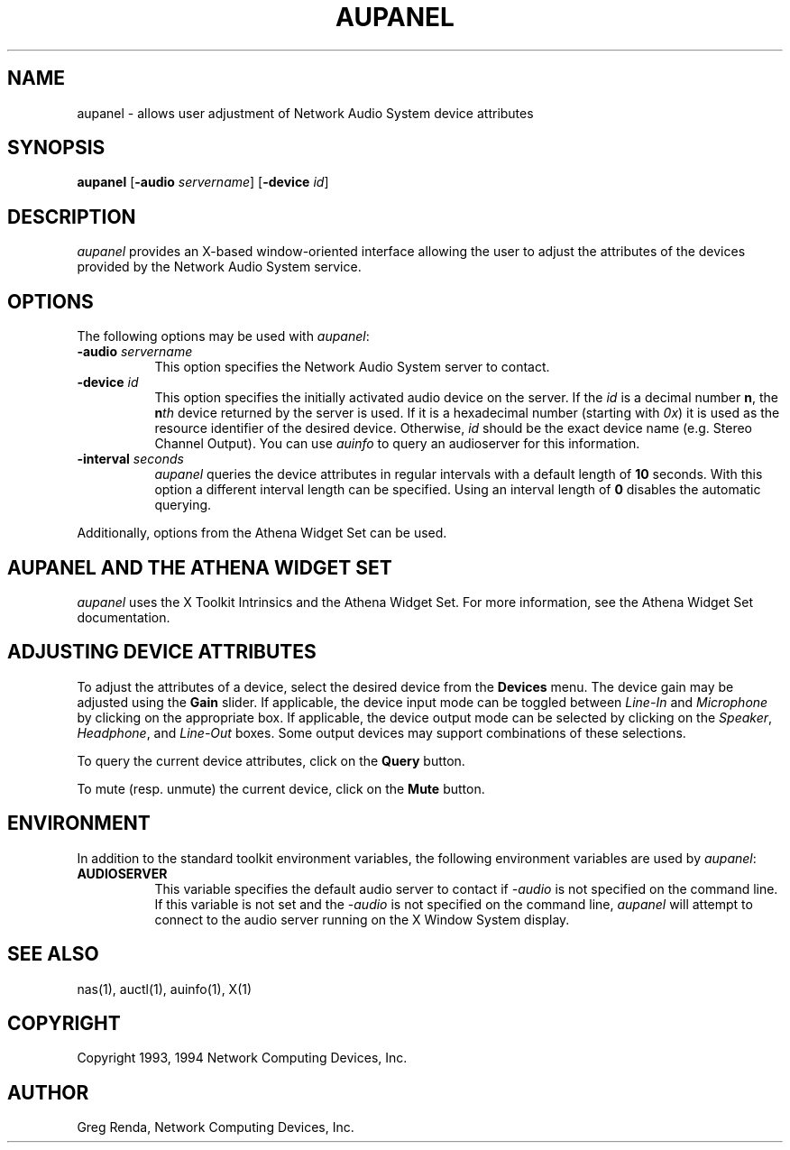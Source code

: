 .\" $NCDId: @(#)aupanel.man,v 1.7 1994/08/10 18:39:02 greg Exp $
.TH AUPANEL 1 "" ""
.SH NAME
aupanel \- allows user adjustment of Network Audio System device attributes
.IX aupanel#(1) "" "\fLaupanel\fP(1)"
.SH SYNOPSIS
\fBaupanel\fP [\fB\-audio\fP \fIservername\fP] [\fB\-device\fP \fIid\fP]
.SH DESCRIPTION
\fIaupanel\fP provides an X-based window-oriented interface allowing the user
to adjust the attributes of the devices provided by the Network Audio System service.
.SH OPTIONS
The following options may be used with \fIaupanel\fP:
.TP 8
.BI "\-audio " servername
This option specifies the Network Audio System server to contact.
.TP 8
.BI "\-device " id
This option specifies the initially activated audio device on the server.
If the \fIid\fP is a decimal number \fBn\fP, the \fBn\fP\fIth\fP device returned
by the server is used. If it is a hexadecimal number (starting with \fI0x\fP)
it is used as the resource identifier of the desired device. Otherwise,
\fIid\fP should be the exact device name (e.g. Stereo Channel Output).
You can use \fIauinfo\fP to query an audioserver for this information.
.TP 8
.BI "\-interval " seconds
\fIaupanel\fP queries the device attributes in regular intervals with a default
length of \fB10\fP seconds. With this option a different interval length can be
specified. Using an interval length of \fB0\fP disables the automatic querying.
.PP
Additionally, options from the Athena Widget Set can be used.
.SH AUPANEL AND THE ATHENA WIDGET SET
\fIaupanel\fP uses the X Toolkit Intrinsics and the Athena Widget Set.
For more information, see the Athena Widget Set documentation.
.SH ADJUSTING DEVICE ATTRIBUTES
To adjust the attributes of a device, select the desired device from
the \fBDevices\fP menu.  The device gain may be adjusted using the
\fBGain\fP slider.  If applicable, the device input mode can be
toggled between \fILine\-In\fP and \fIMicrophone\fP by clicking on the
appropriate box.  If applicable, the device output mode can be
selected by clicking on the \fISpeaker\fP, \fIHeadphone\fP, and
\fILine\-Out\fP boxes.  Some output devices may support combinations of
these selections.
.PP
To query the current device attributes, click on the \fBQuery\fP button.
.PP
To mute (resp. unmute) the current device, click on the \fBMute\fP button.
.SH ENVIRONMENT
In addition to the standard toolkit environment variables, the
following environment variables are used by \fIaupanel\fP:
.IP \fBAUDIOSERVER\fP 8
This variable specifies the default audio server to contact if \fI\-audio\fP
is not specified on the command line.  If this variable is not set and
the \fI\-audio\fP is not specified on the command line, \fIaupanel\fP
will attempt to connect to the audio server running on the
X Window System display.
.SH "SEE ALSO"
nas(1), auctl(1), auinfo(1), X(1)
.SH COPYRIGHT
Copyright 1993, 1994 Network Computing Devices, Inc.
.SH AUTHOR
Greg Renda, Network Computing Devices, Inc.
